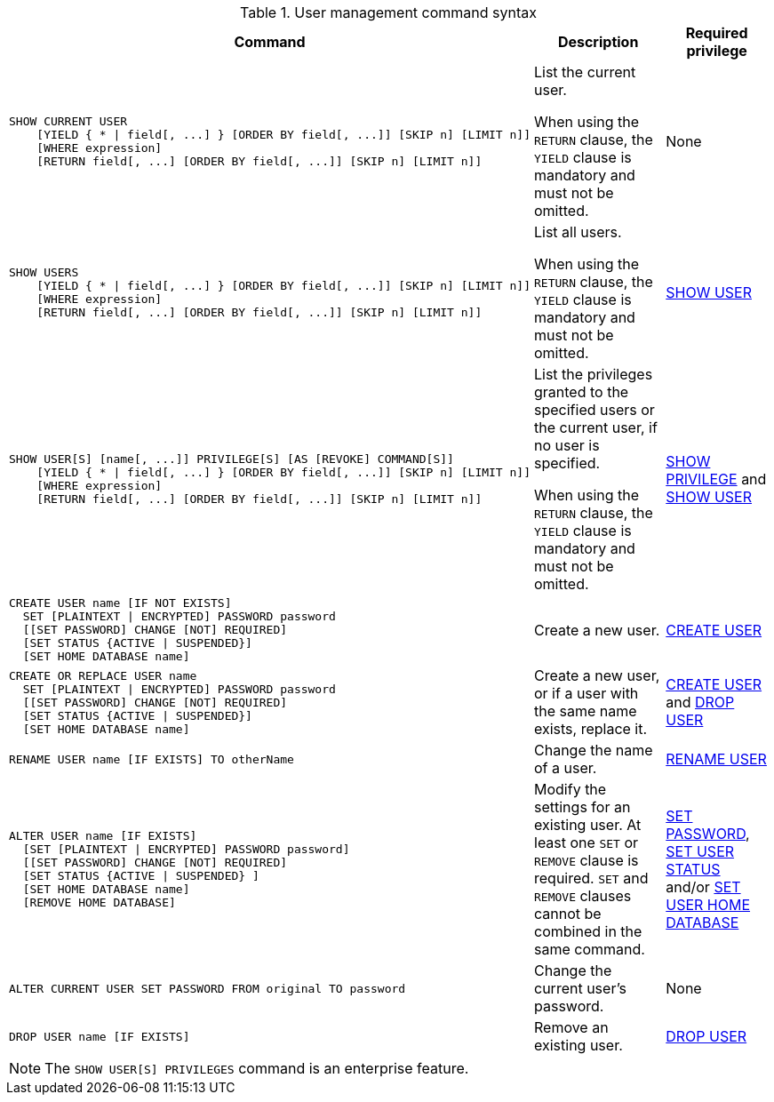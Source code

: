 .User management command syntax
[options="header", width="100%", cols="7a,3,2"]
|===
| Command | Description | Required privilege

| [source, cypher, role=noplay]
----
SHOW CURRENT USER
    [YIELD { * \| field[, ...] } [ORDER BY field[, ...]] [SKIP n] [LIMIT n]]
    [WHERE expression]
    [RETURN field[, ...] [ORDER BY field[, ...]] [SKIP n] [LIMIT n]]
----
| List the current user.

When using the `RETURN` clause, the `YIELD` clause is mandatory and must not be omitted.
| None

| [source, cypher, role=noplay]
----
SHOW USERS
    [YIELD { * \| field[, ...] } [ORDER BY field[, ...]] [SKIP n] [LIMIT n]]
    [WHERE expression]
    [RETURN field[, ...] [ORDER BY field[, ...]] [SKIP n] [LIMIT n]]
----
| List all users.

When using the `RETURN` clause, the `YIELD` clause is mandatory and must not be omitted.
| <<administration-security-administration-dbms-privileges-user-management, SHOW USER>>

| [source, cypher, role=noplay]
----
SHOW USER[S] [name[, ...]] PRIVILEGE[S] [AS [REVOKE] COMMAND[S]]
    [YIELD { * \| field[, ...] } [ORDER BY field[, ...]] [SKIP n] [LIMIT n]]
    [WHERE expression]
    [RETURN field[, ...] [ORDER BY field[, ...]] [SKIP n] [LIMIT n]]
----
| List the privileges granted to the specified users or the current user, if no user is specified.

When using the `RETURN` clause, the `YIELD` clause is mandatory and must not be omitted.
| <<administration-security-administration-dbms-privileges-privilege-management, SHOW PRIVILEGE>> and
<<administration-security-administration-dbms-privileges-user-management, SHOW USER>>

| [source, cypher, role=noplay]
----
CREATE USER name [IF NOT EXISTS]
  SET [PLAINTEXT \| ENCRYPTED] PASSWORD password
  [[SET PASSWORD] CHANGE [NOT] REQUIRED]
  [SET STATUS {ACTIVE \| SUSPENDED}]
  [SET HOME DATABASE name]
----
| Create a new user.
| <<administration-security-administration-dbms-privileges-user-management, CREATE USER>>

| [source, cypher, role=noplay]
----
CREATE OR REPLACE USER name
  SET [PLAINTEXT \| ENCRYPTED] PASSWORD password
  [[SET PASSWORD] CHANGE [NOT] REQUIRED]
  [SET STATUS {ACTIVE \| SUSPENDED}]
  [SET HOME DATABASE name]
----
| Create a new user, or if a user with the same name exists, replace it.
| <<administration-security-administration-dbms-privileges-user-management, CREATE USER>> and
<<administration-security-administration-dbms-privileges-user-management, DROP USER>>

| [source, cypher, role=noplay]
----
RENAME USER name [IF EXISTS] TO otherName
----
| Change the name of a user.
| <<administration-security-administration-dbms-privileges-user-management, RENAME USER>>

| [source, cypher, role=noplay]
----
ALTER USER name [IF EXISTS]
  [SET [PLAINTEXT \| ENCRYPTED] PASSWORD password]
  [[SET PASSWORD] CHANGE [NOT] REQUIRED]
  [SET STATUS {ACTIVE \| SUSPENDED} ]
  [SET HOME DATABASE name]
  [REMOVE HOME DATABASE]
----
| Modify the settings for an existing user. At least one `SET` or `REMOVE` clause is required. `SET` and `REMOVE` clauses cannot be combined in the same command.
| <<administration-security-administration-dbms-privileges-user-management, SET PASSWORD>>,
<<administration-security-administration-dbms-privileges-user-management, SET USER STATUS>> and/or
<<administration-security-administration-dbms-privileges-user-management, SET USER HOME DATABASE>>

| [source, cypher, role=noplay]
----
ALTER CURRENT USER SET PASSWORD FROM original TO password
----
| Change the current user's password.
| None

|
[source, cypher, role=noplay]
----
DROP USER name [IF EXISTS]
----
| Remove an existing user.
| <<administration-security-administration-dbms-privileges-user-management, DROP USER>>
| `+`
| `+`
|===
[NOTE]
====
[enterprise-edition]#The `SHOW USER[S] PRIVILEGES` command is an enterprise feature.#
====
